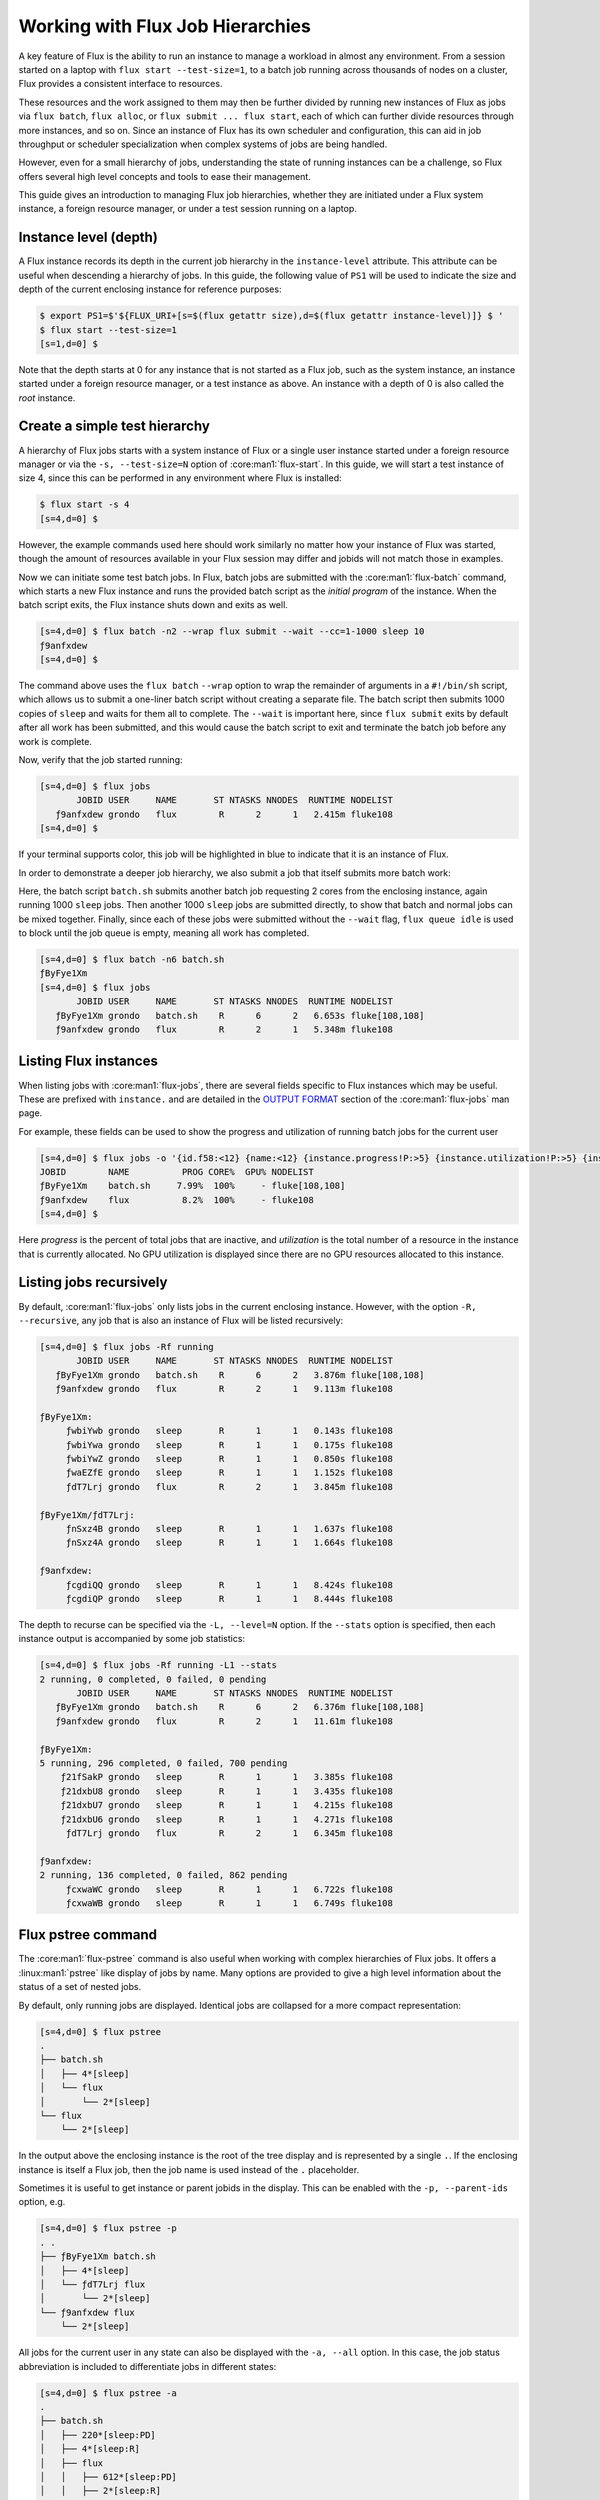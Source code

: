 .. _hierarchies:

=================================
Working with Flux Job Hierarchies
=================================

A key feature of Flux is the ability to run an instance to manage a workload
in almost any environment. From a session started on a laptop with ``flux
start --test-size=1``, to a batch job running across thousands of nodes
on a cluster, Flux provides a consistent interface to resources.

These resources and the work assigned to them may then be further
divided by running new instances of Flux as jobs via ``flux batch``,
``flux alloc``, or ``flux submit ... flux start``, each of which
can further divide resources through more instances, and so on. Since an
instance of Flux has its own scheduler and configuration, this can aid in
job throughput or scheduler specialization when complex systems of jobs
are being handled.

However, even for a small hierarchy of jobs, understanding the state of
running instances can be a challenge, so Flux offers several high level
concepts and tools to ease their management.

This guide gives an introduction to managing Flux job hierarchies, whether
they are initiated under a Flux system instance, a foreign resource manager,
or under a test session running on a laptop.

----------------------
Instance level (depth)
----------------------

A Flux instance records its depth in the current job hierarchy in the
``instance-level`` attribute. This attribute can be useful when descending
a hierarchy of jobs. In this guide, the following value of ``PS1`` will
be used to indicate the size and depth of the current enclosing instance
for reference purposes:

.. code-block:: console

  $ export PS1=$'${FLUX_URI+[s=$(flux getattr size),d=$(flux getattr instance-level)]} $ '
  $ flux start --test-size=1
  [s=1,d=0] $ 

Note that the depth starts at 0 for any instance that is not started
as a Flux job, such as the system instance, an instance started under
a foreign resource manager, or a test instance as above. An instance
with a depth of 0 is also called the *root* instance.

------------------------------
Create a simple test hierarchy
------------------------------

A hierarchy of Flux jobs starts with a system instance of Flux or a single
user instance started under a foreign resource manager or via the
``-s, --test-size=N`` option of :core:man1:`flux-start`. In this guide, we will
start a test instance of size 4, since this can be performed in any
environment where Flux is installed:

.. code-block:: console

   $ flux start -s 4
   [s=4,d=0] $ 

However, the example commands used here should work similarly no matter
how your instance of Flux was started, though the amount of resources
available in your Flux session may differ and jobids will not match
those in examples.

Now we can initiate some test batch jobs. In Flux, batch jobs are submitted
with the :core:man1:`flux-batch` command, which starts a
new Flux instance and runs the provided batch script as the *initial
program* of the instance. When the batch script exits, the Flux instance
shuts down and exits as well.

.. code-block:: console

  [s=4,d=0] $ flux batch -n2 --wrap flux submit --wait --cc=1-1000 sleep 10
  ƒ9anfxdew
  [s=4,d=0] $

The command above uses the ``flux batch`` ``--wrap`` option to wrap
the remainder of arguments in a ``#!/bin/sh`` script, which allows us to
submit a one-liner batch script without creating a separate file. The batch
script then submits 1000 copies of ``sleep`` and waits for them all to
complete. The ``--wait`` is important here, since ``flux submit``
exits by default after all work has been submitted, and this would cause
the batch script to exit and terminate the batch job before any work is
complete.

Now, verify that the job started running:

.. code-block:: console

  [s=4,d=0] $ flux jobs
         JOBID USER     NAME       ST NTASKS NNODES  RUNTIME NODELIST
     ƒ9anfxdew grondo   flux        R      2      1   2.415m fluke108
  [s=4,d=0] $

If your terminal supports color, this job will be highlighted in blue
to indicate that it is an instance of Flux.

In order to demonstrate a deeper job hierarchy, we also submit a job
that itself submits more batch work:

.. code-block:: shell
   :caption: batch.sh

   #!/bin/sh
   flux batch -n2 --wrap flux submit --wait --cc=1-1000 sleep 10
   flux submit --cc=1-1000 sleep 10
   flux queue idle

Here, the batch script ``batch.sh`` submits another batch job requesting 2
cores from the enclosing instance, again running 1000 ``sleep`` jobs. Then
another 1000 ``sleep`` jobs are submitted directly, to show that batch
and normal jobs can be mixed together. Finally, since each of these jobs
were submitted without the ``--wait`` flag, ``flux queue idle`` is used
to block until the job queue is empty, meaning all work has completed.

.. code-block:: console

  [s=4,d=0] $ flux batch -n6 batch.sh
  ƒByFye1Xm
  [s=4,d=0] $ flux jobs
         JOBID USER     NAME       ST NTASKS NNODES  RUNTIME NODELIST
     ƒByFye1Xm grondo   batch.sh    R      6      2   6.653s fluke[108,108]
     ƒ9anfxdew grondo   flux        R      2      1   5.348m fluke108

----------------------
Listing Flux instances
----------------------

When listing jobs with :core:man1:`flux-jobs`, there are several fields
specific to Flux instances which may be useful. These are prefixed with
``instance.`` and are detailed in the `OUTPUT FORMAT <https://flux-framework.readthedocs.io/projects/flux-core/en/latest/man1/flux-jobs.html#output-format>`_
section of the :core:man1:`flux-jobs` man page.

For example, these fields can be used to show the progress and utilization
of running batch jobs for the current user

.. code-block:: console

  [s=4,d=0] $ flux jobs -o '{id.f58:<12} {name:<12} {instance.progress!P:>5} {instance.utilization!P:>5} {instance.gpu_utilization!P:>5h} {nodelist}'
  JOBID        NAME          PROG CORE%  GPU% NODELIST
  ƒByFye1Xm    batch.sh     7.99%  100%     - fluke[108,108]
  ƒ9anfxdew    flux          8.2%  100%     - fluke108
  [s=4,d=0] $

Here *progress* is the percent of total jobs that are inactive, and
*utilization* is the total number of a resource in the instance that is
currently allocated.  No GPU utilization is displayed since there are no GPU
resources allocated to this instance.

------------------------
Listing jobs recursively
------------------------

By default, :core:man1:`flux-jobs` only lists jobs in the current
enclosing instance. However, with the option ``-R, --recursive``,
any job that is also an instance of Flux will be listed recursively:

.. code-block:: console

  [s=4,d=0] $ flux jobs -Rf running
         JOBID USER     NAME       ST NTASKS NNODES  RUNTIME NODELIST
     ƒByFye1Xm grondo   batch.sh    R      6      2   3.876m fluke[108,108]
     ƒ9anfxdew grondo   flux        R      2      1   9.113m fluke108
  
  ƒByFye1Xm:
       ƒwbiYwb grondo   sleep       R      1      1   0.143s fluke108
       ƒwbiYwa grondo   sleep       R      1      1   0.175s fluke108
       ƒwbiYwZ grondo   sleep       R      1      1   0.850s fluke108
       ƒwaEZfE grondo   sleep       R      1      1   1.152s fluke108
       ƒdT7Lrj grondo   flux        R      2      1   3.845m fluke108
  
  ƒByFye1Xm/ƒdT7Lrj:
       ƒnSxz4B grondo   sleep       R      1      1   1.637s fluke108
       ƒnSxz4A grondo   sleep       R      1      1   1.664s fluke108
  
  ƒ9anfxdew:
       ƒcgdiQQ grondo   sleep       R      1      1   8.424s fluke108
       ƒcgdiQP grondo   sleep       R      1      1   8.444s fluke108
  

The depth to recurse can be specified via the ``-L, --level=N``
option. If the ``--stats`` option is specified, then each instance output
is accompanied by some job statistics:

.. code-block:: console

  [s=4,d=0] $ flux jobs -Rf running -L1 --stats
  2 running, 0 completed, 0 failed, 0 pending
         JOBID USER     NAME       ST NTASKS NNODES  RUNTIME NODELIST
     ƒByFye1Xm grondo   batch.sh    R      6      2   6.376m fluke[108,108]
     ƒ9anfxdew grondo   flux        R      2      1   11.61m fluke108
  
  ƒByFye1Xm:
  5 running, 296 completed, 0 failed, 700 pending
      ƒ21fSakP grondo   sleep       R      1      1   3.385s fluke108
      ƒ21dxbU8 grondo   sleep       R      1      1   3.435s fluke108
      ƒ21dxbU7 grondo   sleep       R      1      1   4.215s fluke108
      ƒ21dxbU6 grondo   sleep       R      1      1   4.271s fluke108
       ƒdT7Lrj grondo   flux        R      2      1   6.345m fluke108
  
  ƒ9anfxdew:
  2 running, 136 completed, 0 failed, 862 pending
       ƒcxwaWC grondo   sleep       R      1      1   6.722s fluke108
       ƒcxwaWB grondo   sleep       R      1      1   6.749s fluke108

-------------------
Flux pstree command
-------------------

The :core:man1:`flux-pstree` command is also useful when working with
complex hierarchies of Flux jobs. It offers a :linux:man1:`pstree` like
display of jobs by name. Many options are provided to give a high level
information about the status of a set of nested jobs. 

By default, only running jobs are displayed. Identical jobs are collapsed
for a more compact representation:

.. code-block:: console

  [s=4,d=0] $ flux pstree
  .
  ├── batch.sh
  │   ├── 4*[sleep]
  │   └── flux
  │       └── 2*[sleep]
  └── flux
      └── 2*[sleep]

In the output above the enclosing instance is the root of the tree display
and is represented by a single ``.``. If the enclosing instance is itself
a Flux job, then the job name is used instead of the ``.`` placeholder.
  
Sometimes it is useful to get instance or parent jobids in the display.
This can be enabled with the ``-p, --parent-ids`` option, e.g.

.. code-block:: console

  [s=4,d=0] $ flux pstree -p
  . .
  ├── ƒByFye1Xm batch.sh
  │   ├── 4*[sleep]
  │   └── ƒdT7Lrj flux
  │       └── 2*[sleep]
  └── ƒ9anfxdew flux
      └── 2*[sleep]

All jobs for the current user in any state can also be displayed with
the ``-a, --all`` option. In this case, the job status abbreviation is
included to differentiate jobs in different states:

.. code-block:: console

  [s=4,d=0] $ flux pstree -a
  .
  ├── batch.sh
  │   ├── 220*[sleep:PD]
  │   ├── 4*[sleep:R]
  │   ├── flux
  │   │   ├── 612*[sleep:PD]
  │   │   ├── 2*[sleep:R]
  │   │   └── 386*[sleep:CD]
  │   └── 775*[sleep:CD]
  └── flux
      ├── 740*[sleep:PD]
      ├── 2*[sleep:R]
      └── 258*[sleep:CD]
  
The ``flux pstree`` command can also display extended job details before the
tree part with the ``-x, --extended`` or the ``-d, --details=NAME`` option.

.. code-block:: console

  [s=4,d=0] $ flux pstree -x
         JOBID USER     ST NTASKS NNODES  RUNTIME
     ƒByFye1Xm grondo    R      6      2    17.4m batch.sh
      ƒ2FHdyxB grondo    R      1      1   0.411s ├── sleep
      ƒ2FG9zfz grondo    R      1      1   0.462s ├── sleep
      ƒ2FG9zfy grondo    R      1      1   0.663s ├── sleep
      ƒ2FG9zfx grondo    R      1      1   0.692s ├── sleep
       ƒdT7Lrj grondo    R      2      1   17.37m └── flux
       ƒs8GidH grondo    R      1      1   0.625s     ├── sleep
       ƒs8GidG grondo    R      1      1   0.651s     └── sleep
     ƒ9anfxdew grondo    R      2      1   22.64m flux
       ƒez4bmS grondo    R      1      1   2.747s ├── sleep
       ƒez4bmR grondo    R      1      1   2.753s └── sleep
  [s=4,d=0] $ flux pstree --details=stats
         JOBID           STATS              RUNTIME
     ƒByFye1Xm   PD:164 R:5 CD:832 F:0      0:17:42 batch.sh
      ƒ2FK7yEZ                              0:00:03 ├── sleep
      ƒ2FK7yEY                              0:00:03 ├── sleep
      ƒ2FK7yEX                              0:00:03 ├── sleep
      ƒ2FHdyxL                              0:00:03 ├── sleep
       ƒdT7Lrj   PD:584 R:2 CD:414 F:0      0:17:40 └── flux
       ƒs9khue                              0:00:03     ├── sleep
       ƒs9khud                              0:00:03     └── sleep
     ƒ9anfxdew   PD:728 R:2 CD:270 F:0      0:22:56 flux
       ƒfGNTsD                              0:00:01 ├── sleep
       ƒfDQVJY                              0:00:01 └── sleep
  [s=4,d=0] $
  
When the ``-x, --extended`` or ``-d, --details=NAME`` options are used,
then the root of the tree is automatically skipped. To restore the
display of the root instance, the ``--skip-root=no`` option may be
used.

----------------
Flux top command
----------------

The ``flux-top(1)`` utility may also be used to explore nested jobs.
If run without arguments, it monitors the default Flux instance, but it
can also target a running job using a high-level URI such as a Flux jobid.

Once ``flux top`` is started, it displays a summary of information in the
top pane, including the jobid (if running against a job), a summary of
resource status, the instance depth, the time remaining if the job
is running with a time limit, and high-level job statistics including
the total number of pending, running, and inactive jobs.

Below the summary pane, a live view of jobs is displayed. Jobs which are
also Flux instances are colored in blue. Active Flux instances can be
selected by paging through the job display with the up and down arrow
keys or ``j`` and ``k``.

.. image:: images/flux-top-level-0.png

Once a job of interest is selected, ``flux top`` will recursively call
itself on that job when the enter key is pressed. The summary and job listing
will now reflect the selected job:

.. image:: images/flux-top-level-1.png

If there are further jobs interest, the procedure may be repeated:

.. image:: images/flux-top-level-1-select.png

.. image:: images/flux-top-level-2.png

To pop back up to the previous instance, use the ``q`` key. At an instance
depth of ``0``, ``flux top`` will exit.

The ``flux top`` command can also directly target jobs by jobid or high-level
URI. This means that a nested job can be targeted directly by a path of jobids,
e.g.

.. code-block:: console

  [s=4,d=0] $ flux top ƒByFye1Xm/ƒdT7Lrj

-------------------------
Connecting to nested jobs
-------------------------

The :core:man1:`flux-proxy` command can be used to connect to a target Flux
instance anywhere within job hierarchy. This allows a user to interact
with the job as an enclosing instance. The ``flux proxy`` command can take
any high-level URI as its argument (See :core:man1:`flux-uri` for a detailed
description of Flux URIs), so a jobid works fine:

.. code-block:: console

  [s=4,d=0] $ flux jobs
         JOBID USER     NAME       ST NTASKS NNODES  RUNTIME NODELIST
     ƒByFye1Xm grondo   batch.sh    R      6      2   22.12m fluke[108,108]
     ƒ9anfxdew grondo   flux        R      2      1   27.35m fluke108
  [s=4,d=0] $ flux proxy ƒByFye1Xm
  [s=2,d=1] $

Note that our prompt now reports that we are at an instance depth of ``1``
instead of zero. We can now interact with this child instance as if it were
our enclosing instance.

``flux proxy`` spawns a new shell after connecting to the target instance.
To disconnect, simply exit the shell:

.. code-block:: console

  [s=2,d=1] $ exit
  exit
  [s=4,d=0] $
  
Since :core:man1:`flux-proxy` supports any high-level URI, it is also possible
to connect to a nested job directly, e.g.:

.. code-block:: console

  [s=4,d=0] $ flux proxy ƒByFye1Xm/ƒdT7Lrj
  [s=1,d=2] $ flux resource list
       STATE NNODES   NCORES    NGPUS NODELIST
        free      0        0        0
   allocated      1        2        0 fluke108
        down      0        0        0
  [s=1,d=2] $ flux jobs --stats-only
  2 running, 724 completed, 0 failed, 274 pending
  [s=1,d=2] $

Or even a Flux instance running as a Slurm job:

.. code-block:: console

  $ squeue -u grondo
      JOBID PARTITION     NAME     USER ST       TIME  NODES NODELIST(REASON)
    8327174    pdebug     flux   grondo  R       0:22      2 quartz[4-5]
  $ flux proxy slurm:8327174
  [s=2,d=0] $ flux resource list
        STATE NNODES   NCORES    NGPUS NODELIST
        free      2       72        0 quartz[4-5]
   allocated      0        0        0 
        down      0        0        0 
  [s=2,d=0] $

